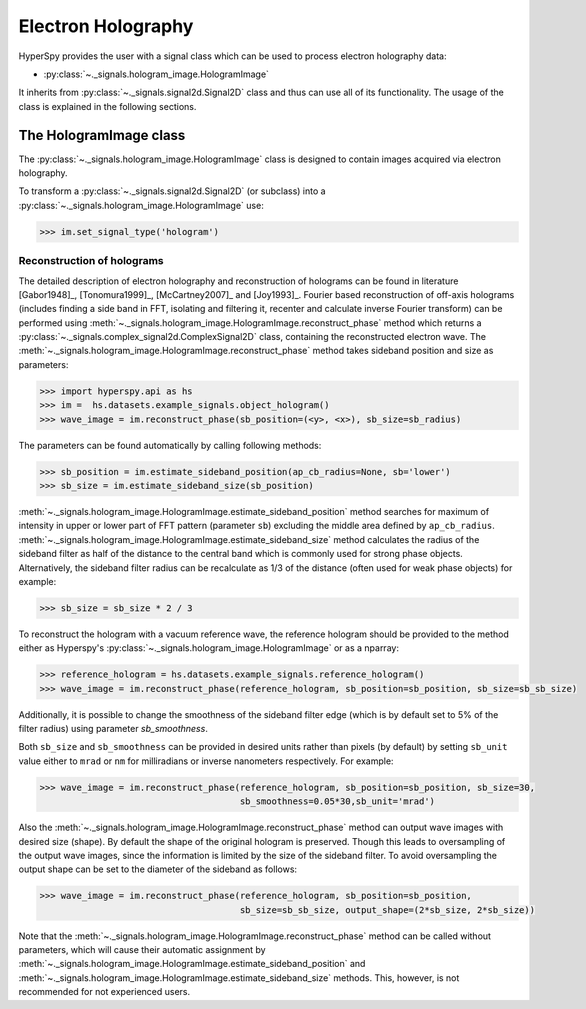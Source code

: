 Electron Holography
*******************

HyperSpy provides the user with a signal class which can be used to process electron holography data:
 
* :py:class:`~._signals.hologram_image.HologramImage`

It inherits from :py:class:`~._signals.signal2d.Signal2D` class and thus can use all of its functionality.
The usage of the class is explained in the following sections.


The HologramImage class
=======================

The :py:class:`~._signals.hologram_image.HologramImage` class is designed to contain images acquired via
electron holography.

To transform a :py:class:`~._signals.signal2d.Signal2D` (or subclass) into a
:py:class:`~._signals.hologram_image.HologramImage` use:

.. code-block:: python

    >>> im.set_signal_type('hologram')


Reconstruction of holograms
---------------------------
The detailed description of electron holography and reconstruction of holograms can be found in literature
[Gabor1948]_, [Tonomura1999]_, [McCartney2007]_ and [Joy1993]_. Fourier based
reconstruction of off-axis holograms (includes finding a side band in FFT,
isolating and filtering it, recenter and calculate inverse Fourier transform)
can be performed using
:meth:`~._signals.hologram_image.HologramImage.reconstruct_phase` method
which returns a :py:class:`~._signals.complex_signal2d.ComplexSignal2D` class, containing
the reconstructed electron wave. The :meth:`~._signals.hologram_image.HologramImage.reconstruct_phase` method takes sideband
position and size as parameters:

.. code-block:: python

    >>> import hyperspy.api as hs
    >>> im =  hs.datasets.example_signals.object_hologram()
    >>> wave_image = im.reconstruct_phase(sb_position=(<y>, <x>), sb_size=sb_radius)

The parameters can be found automatically by calling following methods:

.. code-block:: python

    >>> sb_position = im.estimate_sideband_position(ap_cb_radius=None, sb='lower')
    >>> sb_size = im.estimate_sideband_size(sb_position)

:meth:`~._signals.hologram_image.HologramImage.estimate_sideband_position` method searches for maximum of intensity in upper or lower part of FFT pattern (parameter ``sb``)
excluding the middle area defined by ``ap_cb_radius``. :meth:`~._signals.hologram_image.HologramImage.estimate_sideband_size` method calculates the radius of the sideband
filter as half of the distance to the central band which is commonly used for strong phase objects. Alternatively,
the sideband filter radius can be recalculate as 1/3 of the distance (often used for weak phase objects) for example:

.. code-block:: python

    >>> sb_size = sb_size * 2 / 3


To reconstruct the hologram with a vacuum reference wave, the reference hologram should be provided to the method either as Hyperspy's
:py:class:`~._signals.hologram_image.HologramImage` or as a nparray:

.. code-block:: python

    >>> reference_hologram = hs.datasets.example_signals.reference_hologram()
    >>> wave_image = im.reconstruct_phase(reference_hologram, sb_position=sb_position, sb_size=sb_sb_size)


Additionally, it is possible to change the smoothness of the sideband filter edge (which is by default set to 5% of the
filter radius) using parameter `sb_smoothness`.

Both ``sb_size`` and ``sb_smoothness`` can be provided in desired units rather than pixels (by default) by setting ``sb_unit``
value either to ``mrad`` or ``nm`` for milliradians or inverse nanometers respectively. For example:

.. code-block:: python

    >>> wave_image = im.reconstruct_phase(reference_hologram, sb_position=sb_position, sb_size=30,
                                          sb_smoothness=0.05*30,sb_unit='mrad')

Also the :meth:`~._signals.hologram_image.HologramImage.reconstruct_phase`
method can output wave images with desired size (shape). By default the shape
of the original hologram is preserved. Though this leads to oversampling of the
output wave images, since the information is limited by the size of the
sideband filter. To avoid oversampling the output shape can be set to the
diameter of the sideband as follows:

.. code-block:: python

    >>> wave_image = im.reconstruct_phase(reference_hologram, sb_position=sb_position,
                                          sb_size=sb_sb_size, output_shape=(2*sb_size, 2*sb_size))

Note that the :meth:`~._signals.hologram_image.HologramImage.reconstruct_phase` method can be called without parameters, which will cause their automatic assignment
by :meth:`~._signals.hologram_image.HologramImage.estimate_sideband_position`
and :meth:`~._signals.hologram_image.HologramImage.estimate_sideband_size`
methods. This, however, is not recommended for not experienced users.
